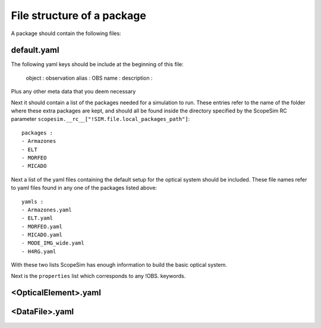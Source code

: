 File structure of a package
===========================
A package should contain the following files:

default.yaml
------------
The following yaml keys should be include at the beginning of this file:

    object : observation
    alias : OBS
    name :
    description :

Plus any other meta data that you deem necessary

Next it should contain a list of the packages needed for a simulation to run.
These entries refer to the name of the folder where these extra packages are
kept, and should all be found inside the directory specified by the ScopeSim
RC parameter ``scopesim.__rc__["!SIM.file.local_packages_path"]``::

    packages :
    - Armazones
    - ELT
    - MORFEO
    - MICADO

Next a list of the yaml files containing the default setup for the optical
system should be included. These file names refer to yaml files found in any
one of the packages listed above::

    yamls :
    - Armazones.yaml
    - ELT.yaml
    - MORFEO.yaml
    - MICADO.yaml
    - MODE_IMG_wide.yaml
    - H4RG.yaml

With these two lists ScopeSim has enough information to build the basic optical
system.

Next is the ``properties`` list which corresponds to any !OBS. keywords.


<OpticalElement>.yaml
---------------------



<DataFile>.yaml
---------------


